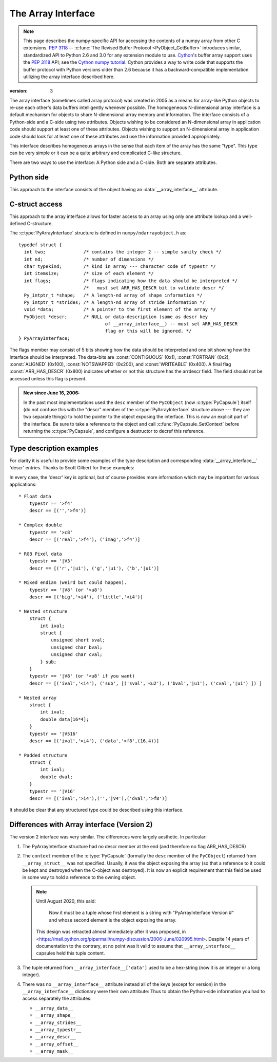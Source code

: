 .. index::
   pair: array; interface
   pair: array; protocol

.. _arrays.interface:

*******************
The Array Interface
*******************

.. note::

   This page describes the numpy-specific API for accessing the contents of
   a numpy array from other C extensions. :pep:`3118` --
   :c:func:`The Revised Buffer Protocol <PyObject_GetBuffer>` introduces
   similar, standardized API to Python 2.6 and 3.0 for any extension
   module to use. Cython__'s buffer array support
   uses the :pep:`3118` API; see the `Cython numpy
   tutorial`__. Cython provides a way to write code that supports the buffer
   protocol with Python versions older than 2.6 because it has a
   backward-compatible implementation utilizing the array interface
   described here.

__ http://cython.org/
__ https://github.com/cython/cython/wiki/tutorials-numpy

:version: 3

The array interface (sometimes called array protocol) was created in
2005 as a means for array-like Python objects to re-use each other's
data buffers intelligently whenever possible. The homogeneous
N-dimensional array interface is a default mechanism for objects to
share N-dimensional array memory and information.  The interface
consists of a Python-side and a C-side using two attributes.  Objects
wishing to be considered an N-dimensional array in application code
should support at least one of these attributes.  Objects wishing to
support an N-dimensional array in application code should look for at
least one of these attributes and use the information provided
appropriately.

This interface describes homogeneous arrays in the sense that each
item of the array has the same "type".  This type can be very simple
or it can be a quite arbitrary and complicated C-like structure.

There are two ways to use the interface: A Python side and a C-side.
Both are separate attributes.

Python side
===========

This approach to the interface consists of the object having an
:data:`__array_interface__` attribute.

.. data:: __array_interface__

   A dictionary of items (3 required and 5 optional).  The optional
   keys in the dictionary have implied defaults if they are not
   provided.

   The keys are:

   **shape** (required)

       Tuple whose elements are the array size in each dimension. Each
       entry is an integer (a Python int or long).  Note that these
       integers could be larger than the platform "int" or "long"
       could hold (a Python int is a C long). It is up to the code
       using this attribute to handle this appropriately; either by
       raising an error when overflow is possible, or by using
       :c:data:`Py_LONG_LONG` as the C type for the shapes.

   **typestr** (required)

       A string providing the basic type of the homogeneous array The
       basic string format consists of 3 parts: a character describing
       the byteorder of the data (``<``: little-endian, ``>``:
       big-endian, ``|``: not-relevant), a character code giving the
       basic type of the array, and an integer providing the number of
       bytes the type uses.

       The basic type character codes are:

       =====  ================================================================
       ``t``  Bit field (following integer gives the number of
              bits in the bit field).
       ``b``  Boolean (integer type where all values are only True or False)
       ``i``  Integer
       ``u``  Unsigned integer
       ``f``  Floating point
       ``c``  Complex floating point
       ``m``  Timedelta
       ``M``  Datetime
       ``O``  Object (i.e. the memory contains a pointer to :c:type:`PyObject`)
       ``S``  String (fixed-length sequence of char)
       ``U``  Unicode (fixed-length sequence of :c:type:`Py_UNICODE`)
       ``V``  Other (void \* -- each item is a fixed-size chunk of memory)
       =====  ================================================================

   **descr** (optional)

       A list of tuples providing a more detailed description of the
       memory layout for each item in the homogeneous array.  Each
       tuple in the list has two or three elements.  Normally, this
       attribute would be used when *typestr* is ``V[0-9]+``, but this is
       not a requirement.  The only requirement is that the number of
       bytes represented in the *typestr* key is the same as the total
       number of bytes represented here.  The idea is to support
       descriptions of C-like structs that make up array
       elements.  The elements of each tuple in the list are

       1.  A string providing a name associated with this portion of
           the datatype.  This could also be a tuple of ``('full name',
	   'basic_name')`` where basic name would be a valid Python
           variable name representing the full name of the field.

       2. Either a basic-type description string as in *typestr* or
          another list (for nested structured types)

       3. An optional shape tuple providing how many times this part
          of the structure should be repeated.  No repeats are assumed
          if this is not given.  Very complicated structures can be
          described using this generic interface.  Notice, however,
          that each element of the array is still of the same
          data-type.  Some examples of using this interface are given
          below.

       **Default**: ``[('', typestr)]``

   **data** (optional)

       A 2-tuple whose first argument is an integer (a long integer
       if necessary) that points to the data-area storing the array
       contents.  This pointer must point to the first element of
       data (in other words any offset is always ignored in this
       case). The second entry in the tuple is a read-only flag (true
       means the data area is read-only).

       This attribute can also be an object exposing the
       :c:func:`buffer interface <PyObject_AsCharBuffer>` which
       will be used to share the data. If this key is not present (or
       returns None), then memory sharing will be done
       through the buffer interface of the object itself.  In this
       case, the offset key can be used to indicate the start of the
       buffer.  A reference to the object exposing the array interface
       must be stored by the new object if the memory area is to be
       secured.

       **Default**: None

   **strides** (optional)

       Either None to indicate a C-style contiguous array or
       a Tuple of strides which provides the number of bytes needed
       to jump to the next array element in the corresponding
       dimension. Each entry must be an integer (a Python
       :const:`int` or :const:`long`). As with shape, the values may
       be larger than can be represented by a C "int" or "long"; the
       calling code should handle this appropriately, either by
       raising an error, or by using :c:type:`Py_LONG_LONG` in C. The
       default is None which implies a C-style contiguous
       memory buffer.  In this model, the last dimension of the array
       varies the fastest.  For example, the default strides tuple
       for an object whose array entries are 8 bytes long and whose
       shape is (10,20,30) would be (4800, 240, 8)

       **Default**: None (C-style contiguous)

   **mask** (optional)

       None or an object exposing the array interface.  All
       elements of the mask array should be interpreted only as true
       or not true indicating which elements of this array are valid.
       The shape of this object should be `"broadcastable"
       <arrays.broadcasting.broadcastable>` to the shape of the
       original array.

       **Default**: None (All array values are valid)

   **offset** (optional)

       An integer offset into the array data region. This can only be
       used when data is None or returns a :class:`buffer`
       object.

       **Default**: 0.

   **version** (required)

       An integer showing the version of the interface (i.e. 3 for
       this version).  Be careful not to use this to invalidate
       objects exposing future versions of the interface.


C-struct access
===============

This approach to the array interface allows for faster access to an
array using only one attribute lookup and a well-defined C-structure.

.. data:: __array_struct__

   A :c:type:`PyCapsule` whose ``pointer`` member contains a
   pointer to a filled :c:type:`PyArrayInterface` structure.  Memory
   for the structure is dynamically created and the :c:type:`PyCapsule`
   is also created with an appropriate destructor so the retriever of
   this attribute simply has to apply :c:func:`Py_DECREF()` to the
   object returned by this attribute when it is finished.  Also,
   either the data needs to be copied out, or a reference to the
   object exposing this attribute must be held to ensure the data is
   not freed.  Objects exposing the :obj:`__array_struct__` interface
   must also not reallocate their memory if other objects are
   referencing them.

The :c:type:`PyArrayInterface` structure is defined in ``numpy/ndarrayobject.h``
as::

  typedef struct {
    int two;              /* contains the integer 2 -- simple sanity check */
    int nd;               /* number of dimensions */
    char typekind;        /* kind in array --- character code of typestr */
    int itemsize;         /* size of each element */
    int flags;            /* flags indicating how the data should be interpreted */
                          /*   must set ARR_HAS_DESCR bit to validate descr */
    Py_intptr_t *shape;   /* A length-nd array of shape information */
    Py_intptr_t *strides; /* A length-nd array of stride information */
    void *data;           /* A pointer to the first element of the array */
    PyObject *descr;      /* NULL or data-description (same as descr key
                                  of __array_interface__) -- must set ARR_HAS_DESCR
                                  flag or this will be ignored. */
  } PyArrayInterface;

The flags member may consist of 5 bits showing how the data should be
interpreted and one bit showing how the Interface should be
interpreted.  The data-bits are :const:`CONTIGUOUS` (0x1),
:const:`FORTRAN` (0x2), :const:`ALIGNED` (0x100), :const:`NOTSWAPPED`
(0x200), and :const:`WRITEABLE` (0x400).  A final flag
:const:`ARR_HAS_DESCR` (0x800) indicates whether or not this structure
has the arrdescr field.  The field should not be accessed unless this
flag is present.

.. admonition:: New since June 16, 2006:

   In the past most implementations used the ``desc`` member of the ``PyCObject``
   (now :c:type:`PyCapsule`) itself (do not confuse this with the "descr" member of
   the :c:type:`PyArrayInterface` structure above --- they are two separate
   things) to hold the pointer to the object exposing the interface.
   This is now an explicit part of the interface.  Be sure to take a
   reference to the object and call :c:func:`PyCapsule_SetContext` before
   returning the :c:type:`PyCapsule`, and configure a destructor to decref this
   reference.


Type description examples
=========================

For clarity it is useful to provide some examples of the type
description and corresponding :data:`__array_interface__` 'descr'
entries.  Thanks to Scott Gilbert for these examples:

In every case, the 'descr' key is optional, but of course provides
more information which may be important for various applications::

     * Float data
         typestr == '>f4'
         descr == [('','>f4')]

     * Complex double
         typestr == '>c8'
         descr == [('real','>f4'), ('imag','>f4')]

     * RGB Pixel data
         typestr == '|V3'
         descr == [('r','|u1'), ('g','|u1'), ('b','|u1')]

     * Mixed endian (weird but could happen).
         typestr == '|V8' (or '>u8')
         descr == [('big','>i4'), ('little','<i4')]

     * Nested structure
         struct {
             int ival;
             struct {
                 unsigned short sval;
                 unsigned char bval;
                 unsigned char cval;
             } sub;
         }
         typestr == '|V8' (or '<u8' if you want)
         descr == [('ival','<i4'), ('sub', [('sval','<u2'), ('bval','|u1'), ('cval','|u1') ]) ]

     * Nested array
         struct {
             int ival;
             double data[16*4];
         }
         typestr == '|V516'
         descr == [('ival','>i4'), ('data','>f8',(16,4))]

     * Padded structure
         struct {
             int ival;
             double dval;
         }
         typestr == '|V16'
         descr == [('ival','>i4'),('','|V4'),('dval','>f8')]

It should be clear that any structured type could be described using this
interface.

Differences with Array interface (Version 2)
============================================

The version 2 interface was very similar.  The differences were
largely aesthetic.  In particular:

1. The PyArrayInterface structure had no descr member at the end
   (and therefore no flag ARR_HAS_DESCR)

2. The ``context`` member of the :c:type:`PyCapsule` (formally the ``desc``
   member of the ``PyCObject``) returned from ``__array_struct__`` was
   not specified.  Usually, it was the object exposing the array (so
   that a reference to it could be kept and destroyed when the
   C-object was destroyed). It is now an explicit requirement that this field
   be used in some way to hold a reference to the owning object.

   .. note::

       Until August 2020, this said:

           Now it must be a tuple whose first element is a string with
           "PyArrayInterface Version #" and whose second element is the object
           exposing the array.

       This design was retracted almost immediately after it was proposed, in
       <https://mail.python.org/pipermail/numpy-discussion/2006-June/020995.html>.
       Despite 14 years of documentation to the contrary, at no point was it
       valid to assume that ``__array_interface__`` capsules held this tuple
       content.

3. The tuple returned from ``__array_interface__['data']`` used to be a
   hex-string (now it is an integer or a long integer).

4. There was no ``__array_interface__`` attribute instead all of the keys
   (except for version) in the ``__array_interface__`` dictionary were
   their own attribute: Thus to obtain the Python-side information you
   had to access separately the attributes:

   * ``__array_data__``
   * ``__array_shape__``
   * ``__array_strides__``
   * ``__array_typestr__``
   * ``__array_descr__``
   * ``__array_offset__``
   * ``__array_mask__``
